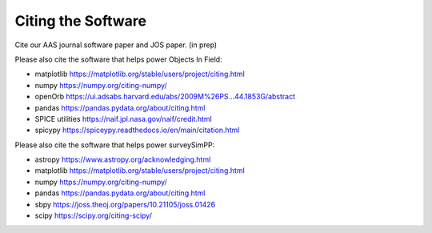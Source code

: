 Citing the Software
==========================

Cite our AAS journal software paper and JOS paper. (in prep)


Please also cite the software that helps power Objects In Field:

* matplotlib https://matplotlib.org/stable/users/project/citing.html
* numpy https://numpy.org/citing-numpy/
* openOrb https://ui.adsabs.harvard.edu/abs/2009M%26PS...44.1853G/abstract
* pandas https://pandas.pydata.org/about/citing.html
* SPICE utilities https://naif.jpl.nasa.gov/naif/credit.html
* spicypy https://spiceypy.readthedocs.io/en/main/citation.html


Please also cite the software that helps power surveySimPP:

* astropy https://www.astropy.org/acknowledging.html
* matplotlib https://matplotlib.org/stable/users/project/citing.html
* numpy https://numpy.org/citing-numpy/
* pandas https://pandas.pydata.org/about/citing.html
* sbpy https://joss.theoj.org/papers/10.21105/joss.01426
* scipy https://scipy.org/citing-scipy/


